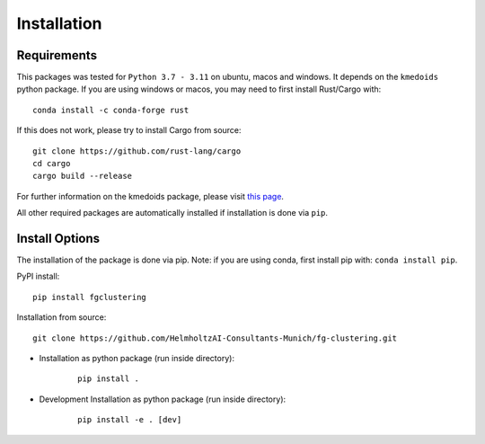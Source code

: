 Installation
==================

Requirements
--------------

This packages was tested for ``Python 3.7 - 3.11`` on ubuntu, macos and windows. It depends on the ``kmedoids`` python package. If you are using windows or macos, you may need to first install Rust/Cargo with:

::

    conda install -c conda-forge rust


If this does not work, please try to install Cargo from source:

::

    git clone https://github.com/rust-lang/cargo
    cd cargo
    cargo build --release


For further information on the kmedoids package, please visit `this page <https://pypi.org/project/kmedoids/>`__.

All other required packages are automatically installed if installation is done via ``pip``.


Install Options
-----------------

The installation of the package is done via pip. Note: if you are using conda, first install pip with: ``conda install pip``.

PyPI install:

::

    pip install fgclustering


Installation from source:

::

    git clone https://github.com/HelmholtzAI-Consultants-Munich/fg-clustering.git


- Installation as python package (run inside directory):
    
    ::

		pip install .   


- Development Installation as python package (run inside directory):
    
    ::

		pip install -e . [dev]